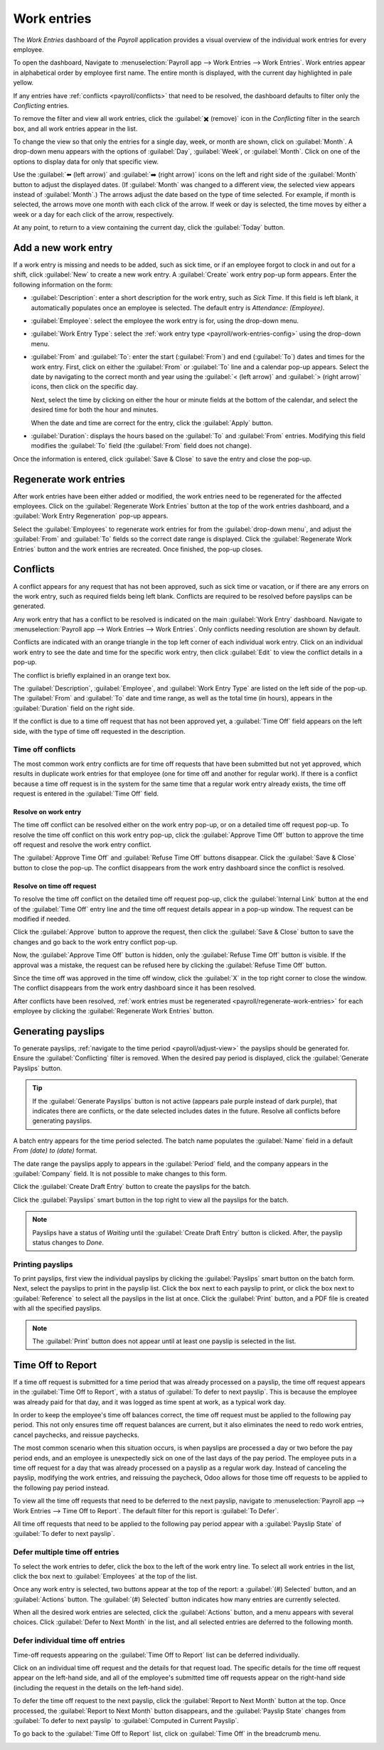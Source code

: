 ============
Work entries
============

The *Work Entries* dashboard of the *Payroll* application provides a visual overview of the
individual work entries for every employee.

To open the dashboard, Navigate to :menuselection:`Payroll app --> Work Entries --> Work Entries`.
Work entries appear in alphabetical order by employee first name. The entire month is displayed,
with the current day highlighted in pale yellow.

If any entries have :ref:`conflicts <payroll/conflicts>` that need to be resolved, the dashboard
defaults to filter only the `Conflicting` entries.

To remove the filter and view all work entries, click the :guilabel:`✖️ (remove)` icon in the
`Conflicting` filter in the search box, and all work entries appear in the list.

.. image:: work_entries/work-entries-overview.png
   :align: center
   :alt: Conflicts dashboard view showing all employee's conflicts in work entries.

.. _payroll/adjust-view:

To change the view so that only the entries for a single day, week, or month are shown, click on
:guilabel:`Month`. A drop-down menu appears with the options of :guilabel:`Day`, :guilabel:`Week`,
or :guilabel:`Month`. Click on one of the options to display data for only that specific view.

Use the :guilabel:`⬅️ (left arrow)` and :guilabel:`➡️ (right arrow)` icons on the left and right
side of the :guilabel:`Month` button to adjust the displayed dates. (If :guilabel:`Month` was
changed to a different view, the selected view appears instead of :guilabel:`Month`.) The arrows
adjust the date based on the type of time selected. For example, if month is selected, the arrows
move one month with each click of the arrow. If week or day is selected, the time moves by either a
week or a day for each click of the arrow, respectively.

At any point, to return to a view containing the current day, click the :guilabel:`Today` button.

Add a new work entry
====================

If a work entry is missing and needs to be added, such as sick time, or if an employee forgot to
clock in and out for a shift, click :guilabel:`New` to create a new work entry. A :guilabel:`Create`
work entry pop-up form appears. Enter the following information on the form:

- :guilabel:`Description`: enter a short description for the work entry, such as `Sick Time`. If
  this field is left blank, it automatically populates once an employee is selected. The default
  entry is `Attendance: (Employee)`.
- :guilabel:`Employee`: select the employee the work entry is for, using the drop-down menu.
- :guilabel:`Work Entry Type`: select the :ref:`work entry type <payroll/work-entries-config>` using
  the drop-down menu.
- :guilabel:`From` and :guilabel:`To`: enter the start (:guilabel:`From`) and end (:guilabel:`To`)
  dates and times for the work entry. First, click on either the :guilabel:`From` or :guilabel:`To`
  line and a calendar pop-up appears. Select the date by navigating to the correct month and year
  using the :guilabel:`< (left arrow)` and :guilabel:`> (right arrow)` icons, then click on the
  specific day.

  Next, select the time by clicking on either the hour or minute fields at the bottom of the
  calendar, and select the desired time for both the hour and minutes.

  When the date and time are correct for the entry, click the :guilabel:`Apply` button.
- :guilabel:`Duration`: displays the hours based on the :guilabel:`To` and :guilabel:`From` entries.
  Modifying this field modifies the :guilabel:`To` field (the :guilabel:`From` field does not
  change).

Once the information is entered, click :guilabel:`Save & Close` to save the entry and close the
pop-up.

.. image:: work_entries/create.png
   :align: center
   :alt: Filling in the work entry Create form in Odoo.

.. _payroll/regenerate-work-entries:

Regenerate work entries
=======================

After work entries have been either added or modified, the work entries need to be regenerated for
the affected employees. Click on the :guilabel:`Regenerate Work Entries` button at the top of the
work entries dashboard, and a :guilabel:`Work Entry Regeneration` pop-up appears.

Select the :guilabel:`Employees` to regenerate work entries for from the :guilabel:`drop-down menu`,
and adjust the :guilabel:`From` and :guilabel:`To` fields so the correct date range is displayed.
Click the :guilabel:`Regenerate Work Entries` button and the work entries are recreated. Once
finished, the pop-up closes.

.. image:: work_entries/regenerate-details.png
   :align: center
   :alt: Regenerate a work entry for a particular employee.

.. _payroll/conflicts:

Conflicts
=========

A conflict appears for any request that has not been approved, such as sick time or vacation, or if
there are any errors on the work entry, such as required fields being left blank. Conflicts are
required to be resolved before payslips can be generated.

Any work entry that has a conflict to be resolved is indicated on the main :guilabel:`Work Entry`
dashboard. Navigate to :menuselection:`Payroll app --> Work Entries --> Work Entries`. Only
conflicts needing resolution are shown by default.

Conflicts are indicated with an orange triangle in the top left corner of each individual work
entry. Click on an individual work entry to see the date and time for the specific work entry, then
click :guilabel:`Edit` to view the conflict details in a pop-up.

The conflict is briefly explained in an orange text box.

The :guilabel:`Description`, :guilabel:`Employee`, and :guilabel:`Work Entry Type` are listed on
the left side of the pop-up. The :guilabel:`From` and :guilabel:`To` date and time range, as well as
the total time (in hours), appears in the :guilabel:`Duration` field on the right side.

If the conflict is due to a time off request that has not been approved yet, a :guilabel:`Time Off`
field appears on the left side, with the type of time off requested in the description.

Time off conflicts
------------------

The most common work entry conflicts are for time off requests that have been submitted but not yet
approved, which results in duplicate work entries for that employee (one for time off and another for
regular work). If there is a conflict because a time off request is in the system for the same time
that a regular work entry already exists, the time off request is entered in the :guilabel:`Time
Off` field.

Resolve on work entry
~~~~~~~~~~~~~~~~~~~~~

The time off conflict can be resolved either on the work entry pop-up, or on a detailed time off
request pop-up. To resolve the time off conflict on this work entry pop-up, click the
:guilabel:`Approve Time Off` button to approve the time off request and resolve the work entry
conflict.

The :guilabel:`Approve Time Off` and :guilabel:`Refuse Time Off` buttons disappear. Click the
:guilabel:`Save & Close` button to close the pop-up. The conflict disappears from the work entry
dashboard since the conflict is resolved.

.. image:: work_entries/approve-work-entry.png
   :align: center
   :alt: The time off conflict in the work entry detail pop-up.

Resolve on time off request
~~~~~~~~~~~~~~~~~~~~~~~~~~~

To resolve the time off conflict on the detailed time off request pop-up, click the
:guilabel:`Internal Link` button at the end of the :guilabel:`Time Off` entry line and the time off
request details appear in a pop-up window. The request can be modified if needed.

Click the :guilabel:`Approve` button to approve the request, then click the :guilabel:`Save & Close`
button to save the changes and go back to the work entry conflict pop-up.

.. image:: work_entries/time-off-details.png
   :align: center
   :alt: The detailed time off request form.

Now, the :guilabel:`Approve Time Off` button is hidden, only the :guilabel:`Refuse Time Off` button
is visible. If the approval was a mistake, the request can be refused here by clicking the
:guilabel:`Refuse Time Off` button.

Since the time off was approved in the time off window, click the :guilabel:`X` in the top right
corner to close the window. The conflict disappears from the work entry dashboard since it has been
resolved.

After conflicts have been resolved, :ref:`work entries must be regenerated
<payroll/regenerate-work-entries>` for each employee by clicking the :guilabel:`Regenerate Work
Entries` button.

Generating payslips
===================

To generate payslips, :ref:`navigate to the time period <payroll/adjust-view>` the payslips should
be generated for. Ensure the :guilabel:`Conflicting` filter is removed. When the desired pay period
is displayed, click the :guilabel:`Generate Payslips` button.

.. tip::
   If the :guilabel:`Generate Payslips` button is not active (appears pale purple instead of dark
   purple), that indicates there are conflicts, or the date selected includes dates in the future.
   Resolve all conflicts before generating payslips.

A batch entry appears for the time period selected. The batch name populates the :guilabel:`Name`
field in a default `From (date) to (date)` format.

The date range the payslips apply to appears in the :guilabel:`Period` field, and the company
appears in the :guilabel:`Company` field. It is not possible to make changes to this form.

Click the :guilabel:`Create Draft Entry` button to create the payslips for the batch.

Click the :guilabel:`Payslips` smart button in the top right to view all the payslips for the batch.

.. image:: work_entries/generate-payslips.png
   :align: center
   :alt: Information that appears when generating payslips.

.. note::
   Payslips have a status of *Waiting* until the :guilabel:`Create Draft Entry` button is clicked.
   After, the payslip status changes to *Done*.

Printing payslips
-----------------

To print payslips, first view the individual payslips by clicking the :guilabel:`Payslips` smart
button on the batch form. Next, select the payslips to print in the payslip list. Click the box next
to each payslip to print, or click the box next to :guilabel:`Reference` to select all the payslips
in the list at once. Click the :guilabel:`Print` button, and a PDF file is created with all the
specified payslips.

.. image:: work_entries/print-payslips.png
   :align: center
   :alt: Print button for printing the payslips.

.. note::
   The :guilabel:`Print` button does not appear until at least one payslip is selected in the list.

Time Off to Report
==================

If a time off request is submitted for a time period that was already processed on a payslip, the
time off request appears in the :guilabel:`Time Off to Report`, with a status of :guilabel:`To defer
to next payslip`. This is because the employee was already paid for that day, and it was logged as
time spent at work, as a typical work day.

In order to keep the employee's time off balances correct, the time off request must be applied to
the following pay period. This not only ensures time off request balances are current, but it also
eliminates the need to redo work entries, cancel paychecks, and reissue paychecks.

The most common scenario when this situation occurs, is when payslips are processed a day or two
before the pay period ends, and an employee is unexpectedly sick on one of the last days of the pay
period. The employee puts in a time off request for a day that was already processed on a payslip as
a regular work day. Instead of canceling the payslip, modifying the work entries, and reissuing the
paycheck, Odoo allows for those time off requests to be applied to the following pay period instead.

To view all the time off requests that need to be deferred to the next payslip, navigate to
:menuselection:`Payroll app --> Work Entries --> Time Off to Report`. The default filter for this
report is :guilabel:`To Defer`.

All time off requests that need to be applied to the following pay period appear with a
:guilabel:`Payslip State` of :guilabel:`To defer to next payslip`.

.. image:: work_entries/time-off-to-report.png
   :align: center
   :alt: A list of all time off requests that were not approved before payslips were generated.

Defer multiple time off entries
-------------------------------

To select the work entries to defer, click the box to the left of the work entry line. To select all
work entries in the list, click the box next to :guilabel:`Employees` at the top of the list.

Once any work entry is selected, two buttons appear at the top of the report: a :guilabel:`(#)
Selected` button, and an :guilabel:`Actions` button. The :guilabel:`(#) Selected` button indicates
how many entries are currently selected.

When all the desired work entries are selected, click the :guilabel:`Actions` button, and a menu
appears with several choices. Click :guilabel:`Defer to Next Month` in the list, and all selected
entries are deferred to the following month.

.. image:: work_entries/batch-defer.png
   :align: center
   :alt: The actions button and # Selected buttons that appear after any selections are made.

Defer individual time off entries
---------------------------------

Time-off requests appearing on the :guilabel:`Time Off to Report` list can be deferred individually.

Click on an individual time off request and the details for that request load. The specific details
for the time off request appear on the left-hand side, and all of the employee's submitted time off
requests appear on the right-hand side (including the request in the details on the left-hand side).

To defer the time off request to the next payslip, click the :guilabel:`Report to Next Month` button
at the top. Once processed, the :guilabel:`Report to Next Month` button disappears, and the
:guilabel:`Payslip State` changes from :guilabel:`To defer to next payslip` to :guilabel:`Computed
in Current Payslip`.

To go back to the :guilabel:`Time Off to Report` list, click on :guilabel:`Time Off` in the
breadcrumb menu.

.. image:: work_entries/single-defer.png
   :align: center
   :alt: The time off details for an individual request that needs to be deferred.

.. seealso::
   :ref:`Configure work entries <payroll/work-entries-config>`
